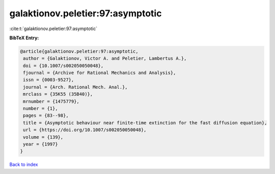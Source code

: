 galaktionov.peletier:97:asymptotic
==================================

:cite:t:`galaktionov.peletier:97:asymptotic`

**BibTeX Entry:**

.. code-block:: bibtex

   @article{galaktionov.peletier:97:asymptotic,
    author = {Galaktionov, Victor A. and Peletier, Lambertus A.},
    doi = {10.1007/s002050050048},
    fjournal = {Archive for Rational Mechanics and Analysis},
    issn = {0003-9527},
    journal = {Arch. Rational Mech. Anal.},
    mrclass = {35K55 (35B40)},
    mrnumber = {1475779},
    number = {1},
    pages = {83--98},
    title = {Asymptotic behaviour near finite-time extinction for the fast diffusion equation},
    url = {https://doi.org/10.1007/s002050050048},
    volume = {139},
    year = {1997}
   }

`Back to index <../By-Cite-Keys.rst>`_
